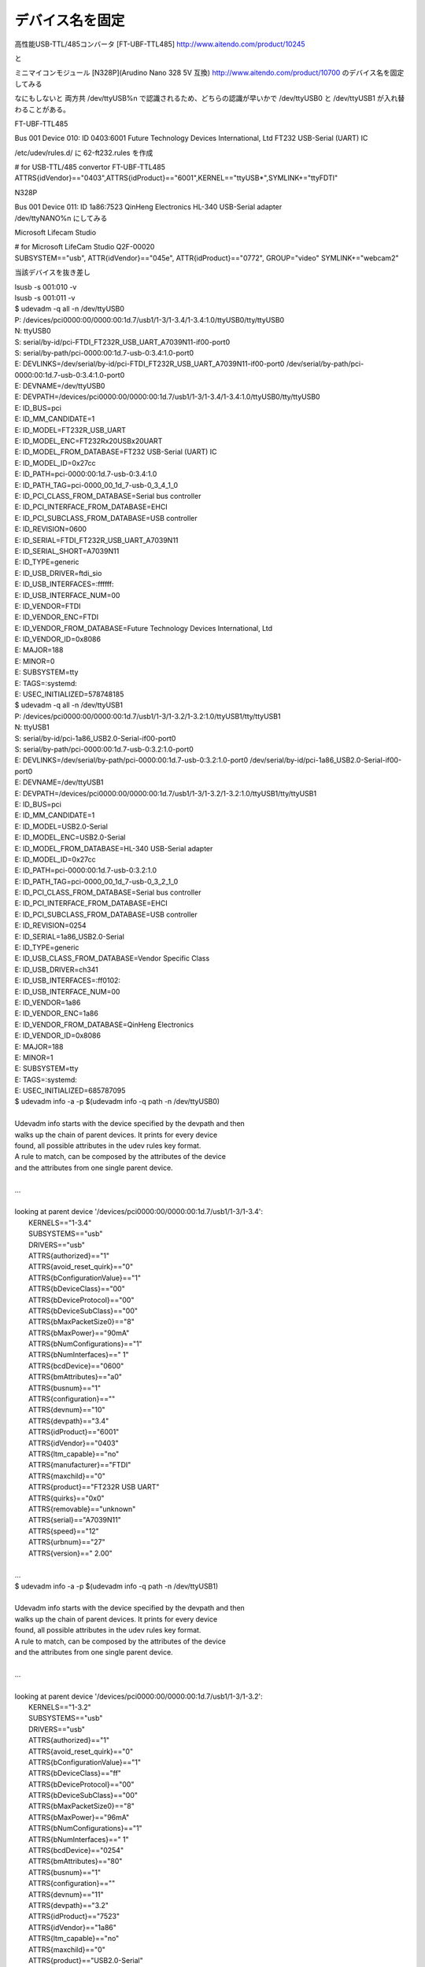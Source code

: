 .. -*- coding: utf-8; mode: rst; -*-

================
デバイス名を固定
================


高性能USB-TTL/485コンバータ [FT-UBF-TTL485]
http://www.aitendo.com/product/10245

と


ミニマイコンモジュール [N328P](Arudino Nano 328 5V 互換)
http://www.aitendo.com/product/10700
のデバイス名を固定してみる

なにもしないと 両方共 /dev/ttyUSB%n で認識されるため、どちらの認識が早いかで /dev/ttyUSB0 と /dev/ttyUSB1 が入れ替わることがある。

FT-UBF-TTL485

| Bus 001 Device 010: ID 0403:6001 Future Technology Devices International, Ltd FT232 USB-Serial (UART) IC

/etc/udev/rules.d/ に 62-ft232.rules を作成

| # for USB-TTL/485 convertor FT-UBF-TTL485
| ATTRS{idVendor}=="0403",ATTRS{idProduct}=="6001",KERNEL=="ttyUSB*",SYMLINK+="ttyFDTI"


N328P

| Bus 001 Device 011: ID 1a86:7523 QinHeng Electronics HL-340 USB-Serial adapter

| /dev/ttyNANO%n にしてみる

Microsoft Lifecam Studio

| # for Microsoft LifeCam Studio Q2F-00020
| SUBSYSTEM=="usb", ATTR{idVendor}=="045e", ATTR{idProduct}=="0772", GROUP="video" SYMLINK+="webcam2"

当該デバイスを抜き差し

| lsusb -s 001:010 -v
| lsusb -s 001:011 -v

| $ udevadm -q all -n /dev/ttyUSB0
| P: /devices/pci0000:00/0000:00:1d.7/usb1/1-3/1-3.4/1-3.4:1.0/ttyUSB0/tty/ttyUSB0
| N: ttyUSB0
| S: serial/by-id/pci-FTDI_FT232R_USB_UART_A7039N11-if00-port0
| S: serial/by-path/pci-0000:00:1d.7-usb-0:3.4:1.0-port0
| E: DEVLINKS=/dev/serial/by-id/pci-FTDI_FT232R_USB_UART_A7039N11-if00-port0 /dev/serial/by-path/pci-0000:00:1d.7-usb-0:3.4:1.0-port0
| E: DEVNAME=/dev/ttyUSB0
| E: DEVPATH=/devices/pci0000:00/0000:00:1d.7/usb1/1-3/1-3.4/1-3.4:1.0/ttyUSB0/tty/ttyUSB0
| E: ID_BUS=pci
| E: ID_MM_CANDIDATE=1
| E: ID_MODEL=FT232R_USB_UART
| E: ID_MODEL_ENC=FT232R\x20USB\x20UART
| E: ID_MODEL_FROM_DATABASE=FT232 USB-Serial (UART) IC
| E: ID_MODEL_ID=0x27cc
| E: ID_PATH=pci-0000:00:1d.7-usb-0:3.4:1.0
| E: ID_PATH_TAG=pci-0000_00_1d_7-usb-0_3_4_1_0
| E: ID_PCI_CLASS_FROM_DATABASE=Serial bus controller
| E: ID_PCI_INTERFACE_FROM_DATABASE=EHCI
| E: ID_PCI_SUBCLASS_FROM_DATABASE=USB controller
| E: ID_REVISION=0600
| E: ID_SERIAL=FTDI_FT232R_USB_UART_A7039N11
| E: ID_SERIAL_SHORT=A7039N11
| E: ID_TYPE=generic
| E: ID_USB_DRIVER=ftdi_sio
| E: ID_USB_INTERFACES=:ffffff:
| E: ID_USB_INTERFACE_NUM=00
| E: ID_VENDOR=FTDI
| E: ID_VENDOR_ENC=FTDI
| E: ID_VENDOR_FROM_DATABASE=Future Technology Devices International, Ltd
| E: ID_VENDOR_ID=0x8086
| E: MAJOR=188
| E: MINOR=0
| E: SUBSYSTEM=tty
| E: TAGS=:systemd:
| E: USEC_INITIALIZED=578748185

| $ udevadm -q all -n /dev/ttyUSB1
| P: /devices/pci0000:00/0000:00:1d.7/usb1/1-3/1-3.2/1-3.2:1.0/ttyUSB1/tty/ttyUSB1
| N: ttyUSB1
| S: serial/by-id/pci-1a86_USB2.0-Serial-if00-port0
| S: serial/by-path/pci-0000:00:1d.7-usb-0:3.2:1.0-port0
| E: DEVLINKS=/dev/serial/by-path/pci-0000:00:1d.7-usb-0:3.2:1.0-port0 /dev/serial/by-id/pci-1a86_USB2.0-Serial-if00-port0
| E: DEVNAME=/dev/ttyUSB1
| E: DEVPATH=/devices/pci0000:00/0000:00:1d.7/usb1/1-3/1-3.2/1-3.2:1.0/ttyUSB1/tty/ttyUSB1
| E: ID_BUS=pci
| E: ID_MM_CANDIDATE=1
| E: ID_MODEL=USB2.0-Serial
| E: ID_MODEL_ENC=USB2.0-Serial
| E: ID_MODEL_FROM_DATABASE=HL-340 USB-Serial adapter
| E: ID_MODEL_ID=0x27cc
| E: ID_PATH=pci-0000:00:1d.7-usb-0:3.2:1.0
| E: ID_PATH_TAG=pci-0000_00_1d_7-usb-0_3_2_1_0
| E: ID_PCI_CLASS_FROM_DATABASE=Serial bus controller
| E: ID_PCI_INTERFACE_FROM_DATABASE=EHCI
| E: ID_PCI_SUBCLASS_FROM_DATABASE=USB controller
| E: ID_REVISION=0254
| E: ID_SERIAL=1a86_USB2.0-Serial
| E: ID_TYPE=generic
| E: ID_USB_CLASS_FROM_DATABASE=Vendor Specific Class
| E: ID_USB_DRIVER=ch341
| E: ID_USB_INTERFACES=:ff0102:
| E: ID_USB_INTERFACE_NUM=00
| E: ID_VENDOR=1a86
| E: ID_VENDOR_ENC=1a86
| E: ID_VENDOR_FROM_DATABASE=QinHeng Electronics
| E: ID_VENDOR_ID=0x8086
| E: MAJOR=188
| E: MINOR=1
| E: SUBSYSTEM=tty
| E: TAGS=:systemd:
| E: USEC_INITIALIZED=685787095

  
| $ udevadm info -a -p $(udevadm info -q path -n /dev/ttyUSB0)
| 
| Udevadm info starts with the device specified by the devpath and then
| walks up the chain of parent devices. It prints for every device
| found, all possible attributes in the udev rules key format.
| A rule to match, can be composed by the attributes of the device
| and the attributes from one single parent device.
| 
| ...
| 
| looking at parent device '/devices/pci0000:00/0000:00:1d.7/usb1/1-3/1-3.4':
|     KERNELS=="1-3.4"
|     SUBSYSTEMS=="usb"
|     DRIVERS=="usb"
|     ATTRS{authorized}=="1"
|     ATTRS{avoid_reset_quirk}=="0"
|     ATTRS{bConfigurationValue}=="1"
|     ATTRS{bDeviceClass}=="00"
|     ATTRS{bDeviceProtocol}=="00"
|     ATTRS{bDeviceSubClass}=="00"
|     ATTRS{bMaxPacketSize0}=="8"
|     ATTRS{bMaxPower}=="90mA"
|     ATTRS{bNumConfigurations}=="1"
|     ATTRS{bNumInterfaces}==" 1"
|     ATTRS{bcdDevice}=="0600"
|     ATTRS{bmAttributes}=="a0"
|     ATTRS{busnum}=="1"
|     ATTRS{configuration}==""
|     ATTRS{devnum}=="10"
|     ATTRS{devpath}=="3.4"
|     ATTRS{idProduct}=="6001"
|     ATTRS{idVendor}=="0403"
|     ATTRS{ltm_capable}=="no"
|     ATTRS{manufacturer}=="FTDI"
|     ATTRS{maxchild}=="0"
|     ATTRS{product}=="FT232R USB UART"
|     ATTRS{quirks}=="0x0"
|     ATTRS{removable}=="unknown"
|     ATTRS{serial}=="A7039N11"
|     ATTRS{speed}=="12"
|     ATTRS{urbnum}=="27"
|     ATTRS{version}==" 2.00"
| 
| ...

| $ udevadm info -a -p $(udevadm info -q path -n /dev/ttyUSB1)
| 
| Udevadm info starts with the device specified by the devpath and then
| walks up the chain of parent devices. It prints for every device
| found, all possible attributes in the udev rules key format.
| A rule to match, can be composed by the attributes of the device
| and the attributes from one single parent device.
| 
| ...
| 
| looking at parent device '/devices/pci0000:00/0000:00:1d.7/usb1/1-3/1-3.2':
|     KERNELS=="1-3.2"
|     SUBSYSTEMS=="usb"
|     DRIVERS=="usb"
|     ATTRS{authorized}=="1"
|     ATTRS{avoid_reset_quirk}=="0"
|     ATTRS{bConfigurationValue}=="1"
|     ATTRS{bDeviceClass}=="ff"
|     ATTRS{bDeviceProtocol}=="00"
|     ATTRS{bDeviceSubClass}=="00"
|     ATTRS{bMaxPacketSize0}=="8"
|     ATTRS{bMaxPower}=="96mA"
|     ATTRS{bNumConfigurations}=="1"
|     ATTRS{bNumInterfaces}==" 1"
|     ATTRS{bcdDevice}=="0254"
|     ATTRS{bmAttributes}=="80"
|     ATTRS{busnum}=="1"
|     ATTRS{configuration}==""
|     ATTRS{devnum}=="11"
|     ATTRS{devpath}=="3.2"
|     ATTRS{idProduct}=="7523"
|     ATTRS{idVendor}=="1a86"
|     ATTRS{ltm_capable}=="no"
|     ATTRS{maxchild}=="0"
|     ATTRS{product}=="USB2.0-Serial"
|     ATTRS{quirks}=="0x0"
|     ATTRS{removable}=="unknown"
|     ATTRS{speed}=="12"
|     ATTRS{urbnum}=="25"
|     ATTRS{version}==" 1.10"
| 
| ...
   
参考
....

http://qiita.com/caad1229/items/309be550441515e185c0
